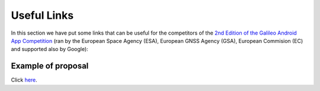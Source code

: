 
*************
Useful Links
*************

In this section we have put some links that can be useful for the competitors of the  `2nd Edition of the Galileo Android App Competition <https://www.esa.int/Our_Activities/Navigation/European_students_and_researchers_compete_in_our_new_Galileo_app_competition>`_  (ran by the European Space Agency (ESA), European GNSS Agency (GSA), European Commision (EC) and supported also by Google):

Example of proposal
======================

Click `here <https://drive.google.com/open?id=1mp0PKg_SWw7ngPFqLXZQDNbhQiyJ6QJe>`_.

